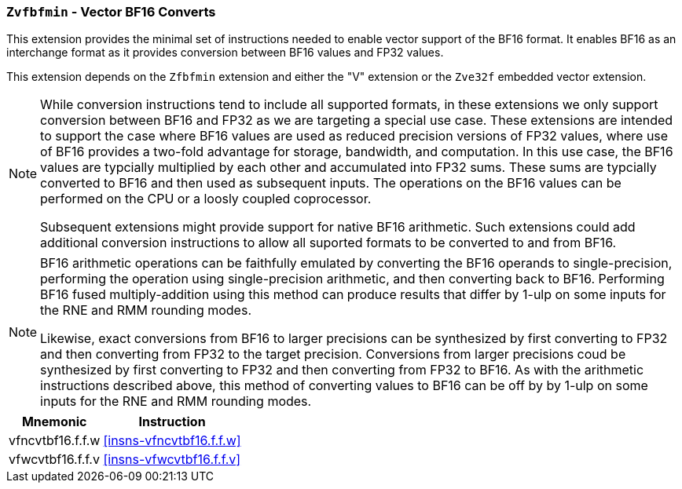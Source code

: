 [[zvfbfmin,Zvfbfmin]]
=== `Zvfbfmin` - Vector BF16 Converts

This extension provides the minimal set of instructions needed to enable vector support of the BF16
format. It enables BF16 as an interchange format as it provides conversion between BF16 values
and FP32 values.

This extension depends on the `Zfbfmin` extension and either the
"V" extension or the `Zve32f` embedded vector extension.

[NOTE]
====
While conversion instructions tend to include all supported formats, in these extensions we
only support conversion between BF16 and FP32 as we are targeting a special use case.
These extensions are intended to support the case where BF16 values are used as reduced
precision versions of FP32 values, where use of BF16 provides a two-fold advantage for
storage, bandwidth, and computation. In this use case, the BF16 values are typcially 
multiplied by each other and accumulated into FP32 sums. 
These sums are typcially converted to BF16
and then used as subsequent inputs. The operations on the BF16 values can be performed
on the CPU or a loosly coupled coprocessor.

Subsequent extensions might provide support for native BF16 arithmetic. Such extensions
could add additional conversion
instructions to allow all suported formats to be converted to and from BF16.  
====

[NOTE]
====
BF16 arithmetic operations can be
faithfully emulated by converting the BF16 operands to single-precision, performing the
operation using single-precision arithmetic, and then converting back to BF16. Performing
BF16 fused multiply-addition using this method can produce results that differ by 1-ulp 
on some inputs for the RNE and RMM rounding modes.

Likewise, exact conversions from BF16 to larger precisions can be synthesized by first
converting to FP32 and then converting from FP32 to the target precision. Conversions
from larger precisions coud be synthesized by first converting to FP32 and then
converting from FP32 to BF16. As with the arithmetic instructions described above,
this method of converting values to BF16 can be off by by 1-ulp 
on some inputs for the RNE and RMM rounding modes.
====

[%autowidth]
[%header,cols="^2,4"]
|===
|Mnemonic
|Instruction
| vfncvtbf16.f.f.w   | <<insns-vfncvtbf16.f.f.w>>
| vfwcvtbf16.f.f.v   | <<insns-vfwcvtbf16.f.f.v>>
|===